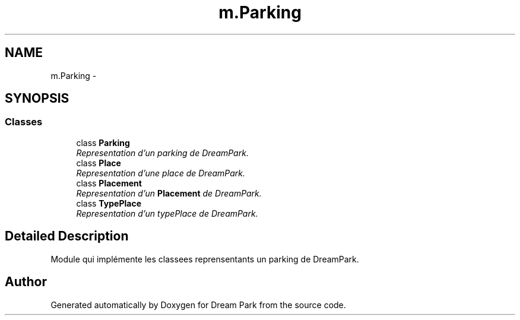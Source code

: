 .TH "m.Parking" 3 "Thu Feb 5 2015" "Version 0.1" "Dream Park" \" -*- nroff -*-
.ad l
.nh
.SH NAME
m.Parking \- 
.SH SYNOPSIS
.br
.PP
.SS "Classes"

.in +1c
.ti -1c
.RI "class \fBParking\fP"
.br
.RI "\fIRepresentation d'un parking de DreamPark\&. \fP"
.ti -1c
.RI "class \fBPlace\fP"
.br
.RI "\fIRepresentation d'une place de DreamPark\&. \fP"
.ti -1c
.RI "class \fBPlacement\fP"
.br
.RI "\fIRepresentation d'un \fBPlacement\fP de DreamPark\&. \fP"
.ti -1c
.RI "class \fBTypePlace\fP"
.br
.RI "\fIRepresentation d'un typePlace de DreamPark\&. \fP"
.in -1c
.SH "Detailed Description"
.PP 

.PP
.nf
    Module qui implémente les classees reprensentants un parking de DreamPark.

.fi
.PP
 
.SH "Author"
.PP 
Generated automatically by Doxygen for Dream Park from the source code\&.
